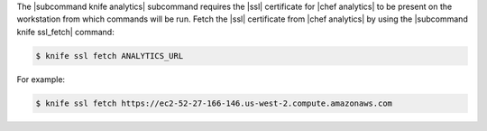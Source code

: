 .. The contents of this file are included in multiple topics.
.. This file describes a command or a sub-command for Knife.
.. This file should not be changed in a way that hinders its ability to appear in multiple documentation sets.


The |subcommand knife analytics| subcommand requires the |ssl| certificate for |chef analytics| to be present on the workstation from which commands will be run. Fetch the |ssl| certificate from |chef analytics| by using the |subcommand knife ssl_fetch| command:

.. code-block:: bash

   $ knife ssl fetch ANALYTICS_URL

For example:

.. code-block:: bash

   $ knife ssl fetch https://ec2-52-27-166-146.us-west-2.compute.amazonaws.com
